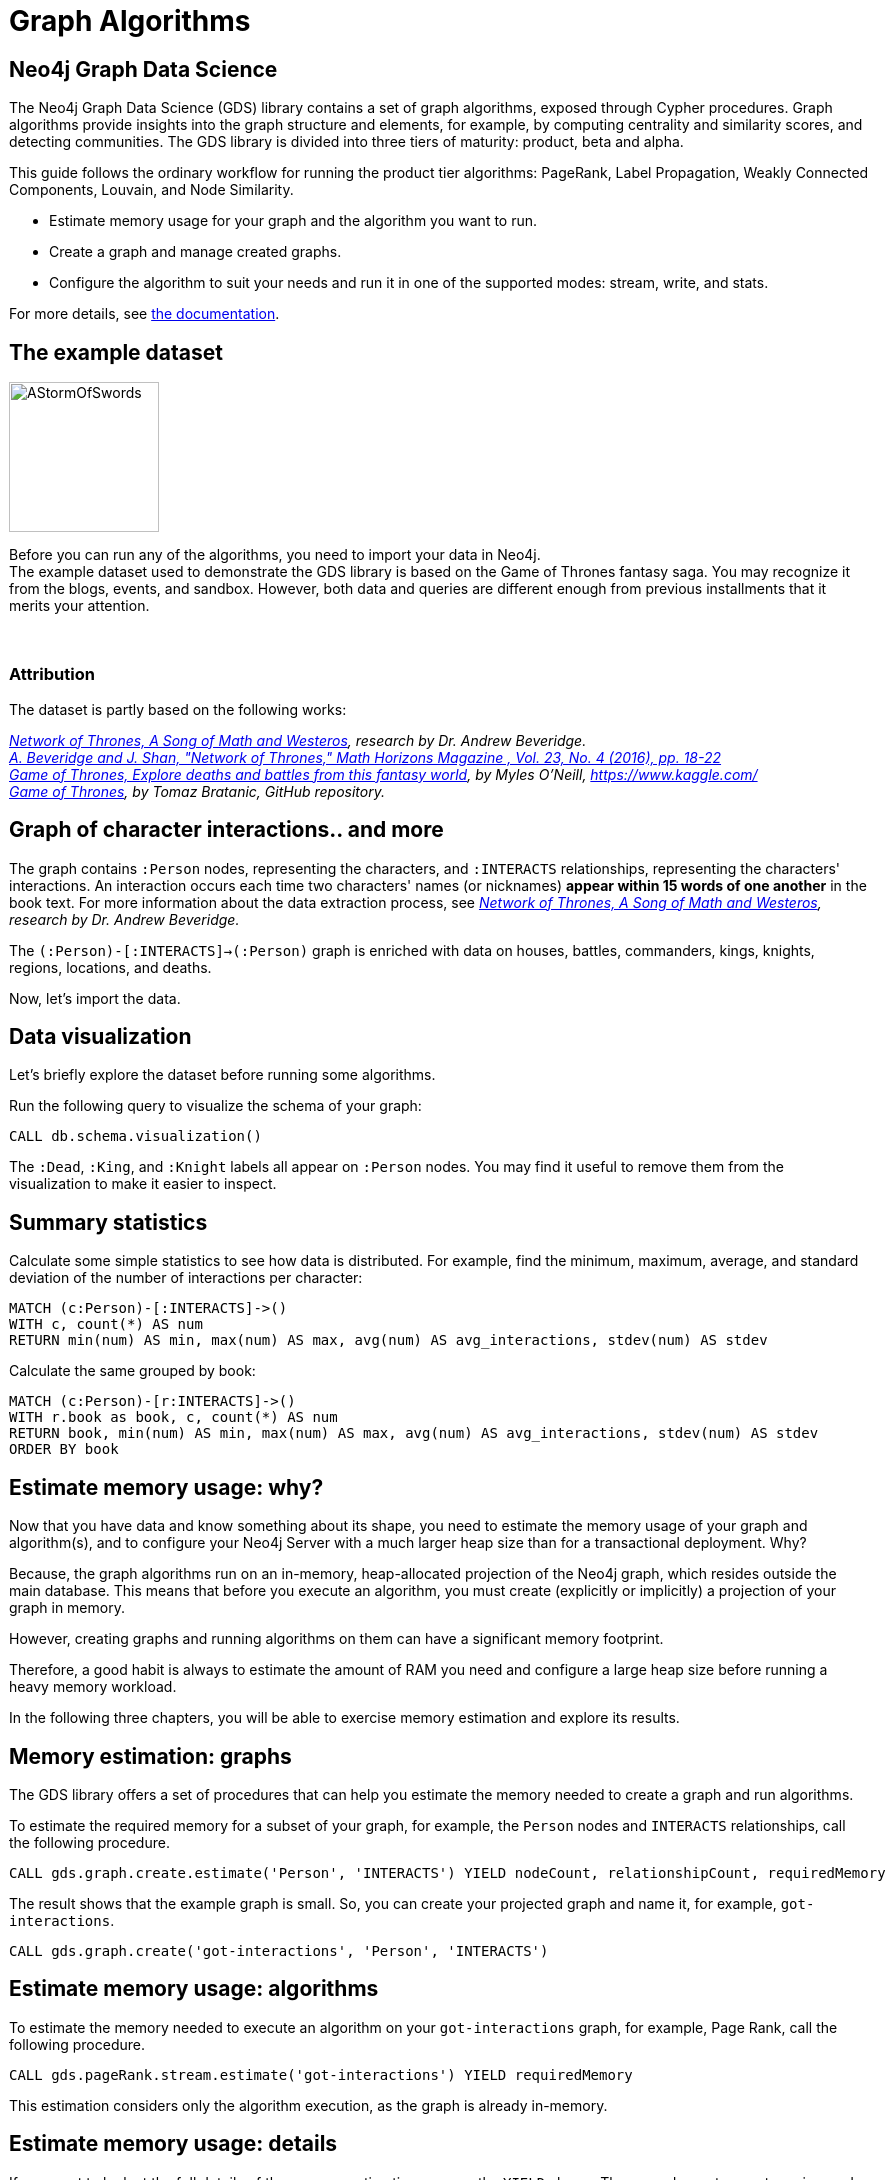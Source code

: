 = Graph Algorithms
:icons: font

== Neo4j Graph Data Science

The Neo4j Graph Data Science (GDS) library contains a set of graph algorithms, exposed through Cypher procedures.
Graph algorithms provide insights into the graph structure and elements, for example, by computing centrality and similarity scores, and detecting communities.
The GDS library is divided into three tiers of maturity: product, beta and alpha.

This guide follows the ordinary workflow for running the product tier algorithms: PageRank, Label Propagation, Weakly Connected Components, Louvain, and Node Similarity.

* Estimate memory usage for your graph and the algorithm you want to run.
* Create a graph and manage created graphs.
* Configure the algorithm to suit your needs and run it in one of the supported modes: stream, write, and stats.

For more details, see link:https://neo4j.com/docs/graph-algorithms/current/[the documentation^].


== The example dataset

image::https://upload.wikimedia.org/wikipedia/en/2/24/AStormOfSwords.jpg[float="right",width=150]

Before you can run any of the algorithms, you need to import your data in Neo4j. +
The example dataset used to demonstrate the GDS library is based on the Game of Thrones fantasy saga.
You may recognize it from the blogs, events, and sandbox.
However, both data and queries are different enough from previous installments that it merits your attention.
{nbsp} +
{nbsp} +
{nbsp} +

=== Attribution

The dataset is partly based on the following works:

_https://networkofthrones.wordpress.com/[Network of Thrones, A Song of Math and Westeros^], research by Dr. Andrew Beveridge._ +
_https://www.macalester.edu/~abeverid/index.html[A. Beveridge and J. Shan, "Network of Thrones," Math Horizons Magazine , Vol. 23, No. 4 (2016), pp. 18-22^]_ +
_https://www.kaggle.com/mylesoneill/game-of-thrones[Game of Thrones, Explore deaths and battles from this fantasy world], by Myles O'Neill, https://www.kaggle.com/[https://www.kaggle.com/^]_ +
_https://github.com/tomasonjo/neo4j-game-of-thrones[Game of Thrones^], by Tomaz Bratanic, GitHub repository._


== Graph of character interactions.. and more

The graph contains `:Person` nodes, representing the characters, and `:INTERACTS` relationships, representing the characters' interactions.
An interaction occurs each time two characters' names (or nicknames) *appear within 15 words of one another* in the book text.
For more information about the data extraction process, see _https://networkofthrones.wordpress.com/from-book-to-network/[Network of Thrones, A Song of Math and Westeros^], research by Dr. Andrew Beveridge._

The `(:Person)-[:INTERACTS]->(:Person)` graph is enriched with data on houses, battles, commanders, kings, knights, regions, locations, and deaths.

Now, let's import the data.

== Data visualization

Let's briefly explore the dataset before running some algorithms.

Run the following query to visualize the schema of your graph:

[source,cypher]
----
CALL db.schema.visualization()
----

The `:Dead`, `:King`, and `:Knight` labels all appear on `:Person` nodes.
You may find it useful to remove them from the visualization to make it easier to inspect.


== Summary statistics

Calculate some simple statistics to see how data is distributed.
For example, find the minimum, maximum, average, and standard deviation of the number of interactions per character:

[source,cypher]
----
MATCH (c:Person)-[:INTERACTS]->()
WITH c, count(*) AS num
RETURN min(num) AS min, max(num) AS max, avg(num) AS avg_interactions, stdev(num) AS stdev
----

Calculate the same grouped by book:

[source,cypher]
----
MATCH (c:Person)-[r:INTERACTS]->()
WITH r.book as book, c, count(*) AS num
RETURN book, min(num) AS min, max(num) AS max, avg(num) AS avg_interactions, stdev(num) AS stdev
ORDER BY book
----

== Estimate memory usage: why?

Now that you have data and know something about its shape, you need to estimate the memory usage of your graph and algorithm(s), and to configure your Neo4j Server with a much larger heap size than for a transactional deployment.
Why?

Because, the graph algorithms run on an in-memory, heap-allocated projection of the Neo4j graph, which resides outside the main database.
This means that before you execute an algorithm, you must create (explicitly or implicitly) a projection of your graph in memory.

However, creating graphs and running algorithms on them can have a significant memory footprint.

Therefore, a good habit is always to estimate the amount of RAM you need and configure a large heap size before running a heavy memory workload.

In the following three chapters, you will be able to exercise memory estimation and explore its results.

== Memory estimation: graphs

The GDS library offers a set of procedures that can help you estimate the memory needed to create a graph and run algorithms.

To estimate the required memory for a subset of your graph, for example, the `Person` nodes and `INTERACTS` relationships, call the following procedure.

[source, cypher]
----
CALL gds.graph.create.estimate('Person', 'INTERACTS') YIELD nodeCount, relationshipCount, requiredMemory
----

The result shows that the example graph is small.
So, you can create your projected graph and name it, for example, `got-interactions`.

[source, cypher]
----
CALL gds.graph.create('got-interactions', 'Person', 'INTERACTS')
----

== Estimate memory usage: algorithms

To estimate the memory needed to execute an algorithm on your `got-interactions` graph, for example, Page Rank, call the following procedure.

[source, cypher]
----
CALL gds.pageRank.stream.estimate('got-interactions') YIELD requiredMemory
----

This estimation considers only the algorithm execution, as the graph is already in-memory.


== Estimate memory usage: details

If you want to look at the full details of the memory estimation, remove the `YIELD` clause.
The procedure returns a tree view and a map view of all the "components" with their memory estimates.

[source, cypher]
----
CALL gds.pageRank.stream.estimate('got-interactions')
----

As you see, the more detailed views contain estimates on the individual compute steps and the result data structures.

You can also estimate the memory usage for graph creation and algorithm execution at the same time by using the so-called _implicit graph creation_.
This way, the configuration for the graph creation is inlined within the algorithm procedure call.

[source, cypher]
----
CALL gds.pageRank.stream.estimate({nodeProjection: 'Person', relationshipProjection: 'INTERACTS'})
----

The result shows an increased memory estimate, explained by the memory consumed by the graph creation.

Now, you can filter the result to the top level components: graph and algorithm.

[source, cypher]
----
CALL gds.pageRank.stream.estimate({
  nodeProjection: 'Person',
  relationshipProjection: 'INTERACTS'
}) YIELD mapView
UNWIND [ x IN mapView.components | [x.name, x.memoryUsage] ] AS component
RETURN component[0] AS name, component[1] AS size
----

For more details, see _link:https://neo4j.com/docs/graph-algorithms/current/projected-graph-model/memory-requirements/[the Memory requirements chapter in the Graph Algorithms User Guide^]_.


== Memory estimation: cleanup

If you do not want to use the projected graph anymore, a good practice is to release it from the memory.

[source, cypher]
----
CALL gds.graph.drop('got-interactions');
----

== Graph creation

The first stage of execution in GDS is always graph creation, but what does this mean?

To enable fast caching of the graph topology, containing only the relevant nodes, relationships, and weights, the GDS library operates on in-memory graphs that are created as projections of the Neo4j stored graph.

These projections may change the nature of the graph elements by any of the following:

* Subgraphing
* Renaming relationship types or node labels
* Merging several relationship types or node labels
* Altering relationship direction
* Aggregating parallel relationships and their properties
* Deriving relationships from larger patterns

There are two ways of creating graphs – _explicit_ and _implicit_.


== Graph catalog

The typical workflow is to create the projected graph _explicitly_ by giving it a name and storing it in the _graph catalog_.
This allows you to operate on the graph multiple times.

In the _Memory estimation_ chapters, you calculated the memory needed for creating a small graph of interactions, called `got-interactions`.
If you have removed it from the memory, you can create it again.
Because each `INTERACTS` relationship is symmetric, you can even ignore its direction by creating your graph with an `UNDIRECTED` orientation.

[source, cypher]
----
CALL gds.graph.create('got-interactions', 'Person', {
  INTERACTS: {
    orientation: 'UNDIRECTED'
  }
})
----


== Graph catalog: standard creation and Cypher projection

The GDS library supports two approaches for loading projected graphs - *standard creation* (`gds.graph.create()`) and *Cypher projection* (`gds.graph.create.cypher()`).

In the *standard creation* approach, which you used to create your graph, you specify node labels and relationship types and project them onto the in-memory graph as labels and relationship types with new names.
You can further specify properties for each node label and relationship type.
For some use cases, this approach might be sufficient.
However, it is not possible to take only some nodes with a given label or only some relationships of a given type.
One way to work around it is by adding additional labels that define the desired subset of nodes that you want to project.

In the *Cypher projection* approach, you use Cypher queries to project nodes and relationships onto the in-memory graph.
Instead of specifying labels and relationship types, you define node-statements and relationship-statements.
In this way, you can leverage the expressivity of the Cypher language and describe your graph in a more sophisticated way.

It is important to note that the standard creation is orders of magnitude faster than the Cypher projection.
When designing a use case with Cypher projection at a production scale, make sure to measure the performance in advance.

Now, let’s try the Cypher projection and load the same graph with a new name, for example, `got-interactions-cypher`.

== Graph catalog: Cypher projection

You run two queries: one for the nodes and one for the relationships.
You can also remove the parallel relationships between the pairs of nodes by adding an `aggregation` key for the property `weight` in the `relationshipProperties` specification.
The `relationshipProperties` configuration maps a returned property to property names used internally.

[source, cypher]
----
CALL gds.graph.create.cypher(
  'got-interactions-cypher',
  'MATCH (n:Person) RETURN id(n) AS id',
  'MATCH (s:Person)-[i:INTERACTS]->(t:Person) RETURN id(s) AS source, id(t) AS target, i.weight AS weight',
  {
    relationshipProperties: {
      weight: {
        property: 'weight',
        aggregation: 'SINGLE'
    }
  }
})
----

The first query returns the node IDs; the second one returns the source and target IDs of the relationships; and the `aggregation` key modifies the property values according to the specified aggregation.
Here, you can use any pair of Cypher queries as long as they return the expected columns and field types. +
To keep all relationships, use `aggregation: 'NONE'`.
To retain one of the relationships (arbitrary selected), use `aggregation: 'SKIP'`.
More details about the deduplication strategies, you can find _link:https://neo4j.com/docs/graph-algorithms/current/projected-graph-model/cypher-projection/#cypher-projection-relationship-deduplication[here^]_.

== Graph catalog: Cypher projection of virtual relationships

Another interesting feature of the Cypher graph projection is that it allows you to represent complex patterns by computing relationships that do not exist in the Neo4j stored graph.
This is especially useful when the algorithm you want to run supports only mono-partite graphs. +
For example, you can use the following query to create a graph with `Person` nodes connected with an (untyped) relationship if they belong to the same house.
The projected relationship does not exist in the stored graph.

[source, cypher]
----
CALL gds.graph.create.cypher(
  'same-house-graph',
  'MATCH (n:Person) RETURN id(n) AS id',
  'MATCH (p1:Person)-[:BELONGS_TO]-(:House)-[:BELONGS_TO]-(p2:Person) RETURN id(p1) AS source, id(p2) AS target'
)
----

== Graph catalog: listing

After you create your projected graph, you can try several useful queries to manage it.

You can list all information about it by using following procedure:

[source, cypher]
----
CALL gds.graph.list('got-interactions-cypher')
----

You can list the graphs you have loaded so far by using following procedure:

[source, cypher]
----
CALL gds.graph.list()
----

== Graph catalog: existence

You can check if a graph exists by using the following procedure:

[source, cypher]
----
CALL gds.graph.exists('got-interactions')
----

== Graph catalog: removal

You can free up memory space by dropping some of the created graphs from the catalog:

[source, cypher]
----
CALL gds.graph.drop('got-interactions-cypher');
----

*TIP:* It is a good practice to remove the unused graphs, yours and of the previous users, from the memory.

*NOTE:* Multiple users running algorithms at the same time is not supported.

Now you are ready to run some actual algorithms.

==  Getting started with algorithms

With Neo4j, you can run algorithms on explicitly and implicitly created graphs. +
In this tutorial, we will show you how to get the most out of the following algorithms:

* Page Rank
* Label Propagation
* Weakly Connected Components (WCC)
* Louvain
* Node Similarity


== Algorithm syntax: explicit graphs

Running algorithms on explicitly created graphs allows you to operate on a graph multiple times.
To do this, refer to the graph by its name,  as it is stored in the graph catalog.

[source]
----
CALL gds.<algo-name>.<mode>(
  graphName: String,
  configuration: Map
)
----

* `<algo-name>` is the algorithm name.
* `<mode>` is the algorithm execution mode.
The supported modes are:
** `write`: writes results to the Neo4j database and returns a summary of the results.
** `stats`: same as `write` but does not write to the Neo4j database.
** `stream`: streams results back to the user.
* The `graphName` parameter value is the name of the graph from the graph catalog.
* The `configuration` parameter value is the algorithm-specific configuration.

== Algorithm syntax: implicit graphs

The implicit variant does not access the graph catalog.
If you want to run an algorithm on such a graph, you configure the graph creation within the algorithm configuration map.

[source]
----
CALL gds.<algo-name>.<mode>(
  configuration: Map
)
----

After the algorithm execution finishes, the graph is released from the memory.


== Page Rank

image::https://upload.wikimedia.org/wikipedia/commons/thumb/f/fb/PageRanks-Example.svg/758px-PageRanks-Example.svg.png[float="right", width="300"]

Page Rank is an algorithm that measures the transitive influence and connectivity of nodes to find the most *influential* nodes in a graph. +
It computes an influence value for each node, called a _score_.
As a result, the score of a node is a certain weighted average of the scores of its direct neighbors.

*How Page Rank works*

PageRank is an _iterative_ algorithm.
In each iteration, every node propagates its score evenly divided to its neighbours. +
The algorithm runs for a configurable maximum number of iterations (default is 20), or until the node scores converge.
That is, when the maximum change in node score between two sequential iterations is smaller than the configured `tolerance` value.
For more information about tolerance, see _link:https://neo4j.com/docs/graph-data-science/preview/algorithms/page-rank/#algorithms-pagerank-syntax[the documentation^]_.

In the following chapters, you will see how Page Rank identifies the most important nodes.

== Page Rank: stream mode

Let's find out who is influential in the graph by running Page Rank.

First, you run a basic Page Rank call in `stream` mode.

[source, cypher]
----
CALL gds.pageRank.stream('got-interactions') YIELD nodeId, score
RETURN gds.util.asNode(nodeId).name AS name, score
ORDER BY score DESC LIMIT 10
----

Then, you compare the Page Rank of each `Person` node with the number of interactions for that node.

[source,cypher]
----
CALL gds.pageRank.stream('got-interactions') YIELD nodeId, score AS pageRank
WITH gds.util.asNode(nodeId) AS n, pageRank
MATCH (n)-[i:INTERACTS]-()
RETURN n.name AS name, pageRank, count(i) AS interactions
ORDER BY pageRank DESC LIMIT 10
----

The result shows that not always the most talkative characters have the highest rank.

== Page Rank: write mode

Now that you have the results from your Page Rank query, you write them back to Neo4j and use them for further queries. +
You specify the name of the property to which the algorithm will write using the `writeProperty` key in the config map passed to the procedure.

Note that the writing is done in Neo4j, not in the graph `got-interactions`.

[source, cypher]
----
CALL gds.pageRank.write('got-interactions', {writeProperty: 'pageRank'})
----

== Page Rank: rank per book

Along with the generic `INTERACTS` relationships, you also have `INTERACTS_1`, `INTERACTS_2`, etc., for the different books.
Let's load a graph for the interactions in book 1 and compute and write the Page Rank scores.

[source, cypher]
----
CALL gds.graph.create(
  'got-interactions-1',
  'Person',
  {
    INTERACTS_1: {
      orientation: 'UNDIRECTED'
    }
  }
);
----

[source, cypher]
----
CALL gds.pageRank.write(
  'got-interactions-1',
  {
    writeProperty: 'pageRank-1'
  }
)
----

It is generally a good idea to explicitly create the graph before executing an algorithm.
However, if you do not think that you will operate on this graph in the future, you can load it implicitly as part of the algorithm execution.

[source, cypher]
----
CALL gds.pageRank.write({
  nodeProjection: 'Person',
  relationshipProjection: {
    INTERACTS_1: {
      orientation: 'UNDIRECTED'
    }
  },
  writeProperty: 'pageRank-1'
})
----

== Page Rank: exercise

Let's see what you have learned so far.

Try to calculate the Page Rank of the other books in the series and store the results in the database.

* Write queries that call `algo.pageRank` for the `INTERACTS_2`, `INTERACTS_3`, `INTERACTS_4`, and `INTERACTS_5` relationship types.
  You can load a graph for each relationship type explicitly, or use the shorthand.

Then, try to write queries to answer the following questions:

* Which character has the biggest increase in influence from book 1 to 5?
* Which character has the biggest decrease?

*Bonus task*

* Use a Cypher projection to create a graph of ``House``s that fought in the same ``Battle``s and run Page Rank.
* Does the result change if you weight Page Rank with the number of shared ``Battle``s?

You can find the solution on the next slide.


== Page Rank: exercise answer

[source, cypher]
----
CALL gds.graph.create.cypher(
  'house-battles',
  'MATCH (h:House) RETURN id(h) AS id',
  'MATCH (h1:House)-->(b:Battle)<--(h2:House) RETURN id(h1) AS source, id(h2) AS target, count(b) AS weight',
  {
    relationshipProperties: 'weight'
  }
)
----

[source, cypher]
----
CALL gds.pageRank.stream(
  'house-battles',
  {
    relationshipWeightProperty: 'weight'
  }
)
YIELD nodeId, score
RETURN gds.util.asNode(nodeId).name AS name, score
ORDER BY score DESC
----


== Label Propagation

image::https://s3.amazonaws.com/dev.assets.neo4j.com/wp-content/uploads/20190226091707/label-propagation-graph-algorithm-1.png[float="right",width=300]

Label Propagation (LPA) is a fast algorithm for finding communities in a graph.
It propagates labels throughout the graph and forms communities of nodes based on their influence.

**How Label Propagation works**

LPA is an _iterative_ algorithm.
First, it assigns a unique community label to each node. +
In each iteration, the algorithm changes this label to the most common one among its neighbors.
Densely connected nodes quickly broadcast their labels across the graph. +
At the end of the propagation, only a few labels remain. +
Nodes that have the same community label at convergence are considered from the same community.
The algorithm runs for a configurable maximum number of iterations, or until it converges.

For more details, see _https://neo4j.com/docs/graph-data-science/1.0-preview/algorithms/label-propagation/[the documentation^]_.


== Label Propagation: example

Let's run Label Propagation to find the five largest communities of people interacting with each other. +
For flexibility, in this example, you can create the graph directly in the algorithm call. +
The weight property on the relationship represents the number of interactions between two people.
In LPA, the weight is used to determine the influence of neighboring nodes when voting on community assignment.

[source, cypher]
----
CALL gds.graph.create(
  'got-interactions-weighted',
  'Person',
  {
    INTERACTS: {
      orientation: 'UNDIRECTED',
      properties: 'weight'
    }
  }
)
----

Let's now run LPA with just one iteration:

[source, cypher]
----
CALL gds.labelPropagation.stream(
  'got-interactions-weighted',
  {
    relationshipWeightProperty: 'weight',
    maxIterations: 1
  }
) YIELD nodeId, communityId
RETURN communityId, count(nodeId) AS size
ORDER BY size DESC
LIMIT 5
----

You can see that the nodes are assigned to initial communities - 2166	nodes to 1476 communities. +
However, the algorithm needs multiple iterations to achieve a stable result.
So, you run the same procedure with two iterations and see how the results change.

[source, cypher]
----
CALL gds.labelPropagation.stream(
  'got-interactions-weighted',
  {
    relationshipWeightProperty: 'weight',
    maxIterations: 2
  }
) YIELD nodeId, communityId
RETURN communityId, count(nodeId) AS size
ORDER BY size DESC
LIMIT 5
----

Usually, label propagation requires more than a few iterations to converge on a stable result.
The number of the required iterations depends on the graph structure -- you should experiment.


== Label Propagation: seeding

Label Propagation can be seeded with an initial community label from a pre-existing node property.
This allows you to compute communities incrementally. +
Let's write the results after the first iteration back to the source graph, under the write property name `community`.

[source, cypher]
----
CALL gds.labelPropagation.write(
  'got-interactions-weighted',
  {
    relationshipWeightProperty: 'weight',
    maxIterations: 1,
    writeProperty: 'community'
  }
)
----

You can now use the `community` property as a seed property for the second iteration.
The results should be the same as the previous run with two iterations. +
Seeding is particularly useful when the source graph grows and you want to compute communities incrementally, without starting again from scratch.
Since 'got-interactions-weighted' does not contain the 'community' property, you must create a new graph that does.

[source, cypher]
----
CALL gds.graph.create(
  'got-interactions-seeded',
  {
    Person: {
      properties: 'community'
    }
  },
  {
    INTERACTS: {
      orientation: 'UNDIRECTED',
      properties: 'weight'
    }
  }
)
----

And then, you can use the `seed` configuration key to specify the property from which you want to seed community IDs.

[source, cypher]
----
CALL gds.labelPropagation.stream(
  'got-interactions-seeded',
  {
    relationshipWeightProperty: 'weight',
    maxIterations: 1,
    seedProperty: 'community'
  }
) YIELD nodeId, communityId
RETURN communityId, count(nodeId) AS size
ORDER BY size DESC
LIMIT 5
----


== Label Propagation: exercise

Now that you understand the basics of LPA, let's experiment a little.

* How many iterations does it take for LPA to converge on a stable number of communities? How many communities do you end up with?

* What happens when you run LPA for 1,000 maxIterations? (_hint: try using YIELD ranIterations_)

* What happens if you run LPA without weights? Do you find the same communities?

* *Bonus task*: What if you use house affiliations as seeds for communities? How would you use Cypher to create the initial seeds? Run the algorithm with the new seeds. Do you find a different set of communities?


== Label Propagation: cleanup

Now that you are done with Label Propagation, you can remove the graphs from the catalog.

[source, cypher]
----
CALL gds.graph.drop('got-interactions-weighted');
----

[source,cypher]
----
CALL gds.graph.drop('got-interactions-seeded');
----


== Weakly Connected Components

image::https://s3.amazonaws.com/dev.assets.neo4j.com/wp-content/uploads/20190222092528/union-find-graph-algorithm-visualization-3.png[float="right", width="350"]

The Weakly Connected Components algorithm (previously known as Union Find) finds sets of connected nodes in an _undirected_ graph, where each node is reachable from any other node in the same set.
It is called _weakly_ because it relies on the relationship between two nodes regardless of its direction, wherefore the graph is treated as _undirected_. +
This algorithm is useful for identifying disjoint subgraphs, when pre-processing graphs, or for disambiguation purposes.

Let's start with a simple example that shows how to run the algorithm and stream the results.

== Weakly Connected Components: example

You can re-use the `got-interactions` graph and run the algorithm to compute components.

[source, cypher]
----
CALL gds.wcc.stream('got-interactions')
YIELD nodeId, componentId
RETURN componentId as component, count(nodeId) AS size
ORDER BY size DESC
----

The result is one large component containing 795 characters and many isolated characters.

== Weakly Connected Components: connected components

Let's use a Cypher projection to build a new graph named `got-culture-interactions-cypher`.
It will contain people that belong to the same culture.

[source, cypher]
----
CALL gds.graph.create.cypher(
  'got-culture-interactions-cypher',
  'MATCH (n:Person) RETURN id(n) AS id',
  'MATCH (p1:Person)-[:MEMBER_OF_CULTURE]->(c:Culture)<-[:MEMBER_OF_CULTURE]-(p2:Person) RETURN id(p1) AS source, id(p2) AS target'
)
----

Now, run the algorithm to compute components.

[source, cypher]
----
CALL gds.wcc.stream('got-culture-interactions-cypher')
YIELD nodeId, componentId
RETURN componentId as component, count(nodeId) AS size ORDER BY size DESC
----

The result is components with different sizes.

Reviewing the results, which cultures are represented by the five largest components?

Can you modify the query to write the components back to the database?
Add the property `wcc_partition` to your `:Person` nodes.


== Weakly Connected Components: thresholds

You can also use some additional configuration options:

* `threshold` for connectivity (used along with `relationshipWeightProperty`)
* `seedProperty`

**Threshold**

If the `threshold` option is specified, the `relationshipWeightProperty` option must also be present.
In this case, relationships whose weight is below the given threshold will not be used in the computation.

You will consider a graph with relationships weighted by the number of times a pair of individuals have interacted.

**Note:** You are casting the weight property from the graph as a float because that is what the algorithm expects as an input.

[source, cypher]
----
CALL gds.graph.create('got-wcc-weighted-interactions',
  'Person',
  {
    INTERACTS: {
      orientation: 'NATURAL',
      properties: {
        weight: {
          property: 'weight',
          defaultValue: 0.0,
          aggregation: 'SINGLE'
        }
      }
    }
  }
)
----

[source, cypher]
----
CALL gds.wcc.stream(
  'got-wcc-weighted-interactions',
  {
    relationshipWeightProperty:'weight',
    threshold:5.0
  }
)
YIELD nodeId, componentId
RETURN count(distinct componentId) as components
----

How does the number of identified communities change when you change the threshold?
What happens to their size?
What value produces the most communities?


== Weakly Connected Components: seeding

Now you can use the `wcc_partition` property to seed the algorithm with an initial community label.
This allows you to compute communities incrementally.

If you have not managed to create the property `wcc_partition`, execute the following query.

[source, cypher]
----
CALL gds.wcc.write(
  'got-culture-interactions-cypher',
  {
    writeProperty: 'wcc_partition'
  }
)
----

Then, you can create a projected graph, called `got-wcc-interactions-seeded` and add the property to your `Person` nodes:

[source, cypher]
----
CALL gds.graph.create(
  'got-wcc-interactions-seeded',
  {
    Person: {
      properties: 'wcc_partition'
    }
  },
  {
    INTERACTS: {
      orientation: 'UNDIRECTED',
      properties: 'weight'
    }
  }
)
----

**Seeding**

For the Weakly Connected Components algorithm, this functionality is most useful when you want to add data to an existing graph.

[source, cypher]
----
MATCH (p:Person)
WITH p.wcc_partition AS community, collect(p) AS members
WITH community, size(members) AS size, members[0] AS someGuy
    ORDER BY size DESC
    LIMIT 6
WITH collect(someGuy) AS someGuys
WITH someGuys, someGuys[0] AS first
MERGE (mats:Person {name: 'Mats'})
MERGE (mats)-[:INTERACTS]->(first)
WITH someGuys, someGuys[1] AS second
MERGE (martin:Person {name: 'Martin'})
MERGE (martin)-[:INTERACTS]->(second)
WITH someGuys, someGuys[2] AS third
MERGE (jonatan:Person {name: 'Jonatan'})
MERGE (jonatan)-[:INTERACTS]->(third)
WITH someGuys, someGuys[3] AS fourth
MERGE (max:Person {name: 'Max'})
MERGE (max)-[:INTERACTS]->(fourth)
WITH someGuys, someGuys[4] AS fifth
MERGE (soren:Person {name: 'Soren'})
MERGE (soren)-[:INTERACTS]->(fifth)
WITH someGuys, someGuys[5] AS sixth
MERGE (paul:Person {name: 'Paul'})
MERGE (paul)-[:INTERACTS]->(fourth)
----

Now let's use the previously labeled `wcc_partition` as a seed, and assign communities to your new nodes:

[source, cypher]
----
CALL gds.wcc.stream(
  'got-wcc-interactions-seeded',
  {
    seedProperty: 'wcc_partition'
  }
)
YIELD nodeId, componentId
RETURN componentId, count(nodeId) AS size
ORDER BY size DESC
----

The number of communities is the same as before, but you have also added the properties to the new nodes.
On a small graph this is trivial, but on a large graph this saves a lot of computational time.


== Weakly Connected Components: exercise

* Can you use a Cypher projection to create a graph that contains at least five communities with more than two members?

* Can you use a Cypher projection with thresholding (you can use Cypher to add a new weight property if you want) to break the graph into multiple properties?
Does increasing your threshold create _more_ or _fewer_ partitions?

* Using the previous exercise, write the partitions to the graph, and then use them as seeds for Union Find on the full graph, using `Person` and `INTERACTS`.
How many communities do you find?
What happened?


== Weakly Connected Components: cleanup

To remove the nodes that have been created during the seeding exercise, run the following query:

[source, cypher]
----
MATCH (p:Person) WHERE p.name IN ['Mats', 'Martin', 'Jonatan', 'Max', 'Soren', 'Paul'] DETACH DELETE p
----

To clean up the in-memory graphs created during the exercises, you can run the following queries.

[source, cypher]
----
CALL gds.graph.drop('got-culture-interactions-cypher');
----

[source, cypher]
----
CALL gds.graph.drop('got-wcc-weighted-interactions');
----

[source, cypher]
----
CALL gds.graph.drop('got-wcc-interactions-seeded');
----


== Louvain

The Louvain algorithm, like Label Propagation and Weakly Connected Components, is a community detection algorithm, designed to identify clusters in the graph. It differs from Label Propagation and Weakly Connected Components in how it finds communities:
It uses so called modularity, i.e. how densely connected communities are versus a random graph, to define the community structure. It's also
a _hierarchical clustering_ algorithm, so it can return communities at different scales, which can be useful for understanding how communities can combine at different levels.

The algorithm consists of the repeated application of two steps. The first step is a "greedy" assignment of nodes to communities,
favoring local optimizations of modularity. The second step is the definition of a new coarse-grained network, based on the
communities found in the first step.
During this step nodes of the same community are merged into a single node, inheriting all connected relationships.
These two steps are repeated until no further modularity-increasing reassignments of communities are possible. Because ties are broken
arbitrarily, you can get different results between different runs of the Louvain algorithm.

The main drawback to Louvain is that it is significantly slower that Label Propagation and Weakly Connected Components, and the results can be hard to interpret.
The algorithm is sensitive to the weighting scheme used on relationships. A good sign you need to tweak your schema or weighting is when you notice your results
include only a _single_ giant community, or every node is in it's own community of one.


== Louvain: examples

We will compute the Louvain community structure of our pre-loaded graph.

[source, cypher]
----
CALL gds.louvain.stream('got-interactions')
YIELD nodeId, communityId
RETURN gds.util.asNode(nodeId).name AS person, communityId
ORDER BY communityId DESC
----

The above query returns the name of the `Person` and the `community ID` they belongs to.
If we want to investigate how many communities there are, and how many members there are in each community we can change the RETURN statement:

[source, cypher]
----
CALL gds.louvain.stream('got-interactions')
YIELD nodeId, communityId
RETURN communityId, COUNT(DISTINCT nodeId) AS members
ORDER BY members DESC
----

We can see that there are 1382 communities - 11 with more than one member.


== Louvain: weighting

The Louvain algorithm can also run on weighted graphs, taking the given relationship weights into concern when calculating the modularity.

Before we continue we need a graph that was created with the `weight` relationship property.

[source, cypher]
----
CALL gds.graph.create(
  'got-weighted-interactions',
  'Person',
  {
    INTERACTS: {
      orientation: 'UNDIRECTED',
      aggregation: 'NONE',
      properties: {
      	weight: {
          property: 'weight',
          aggregation: 'NONE',
          defaultValue: 0.0
        }
      }
    }
  }
)
----

If a relationship doesn't have a `weight` property the number specified in `defaultValue` will be used as a fallback.

We can then use the 'weight' property on the INTERACTS relationship and see what happens:

[source,cypher]
----
CALL gds.louvain.stream(
  'got-weighted-interactions',
  {
    relationshipWeightProperty: 'weight'
  }
)
YIELD nodeId, communityId
RETURN communityId, COUNT(DISTINCT nodeId) AS members
ORDER BY members DESC
----

This gives us 1384 communities, 13 with more than one member.


== Louvain: intermediate communities

One of the cool things about Louvain is that it is hierarchical clustering algorithm.
It identifies communities at multiple levels in the graph: first smaller communities, that then combine to form larger ones.

To retrieve the intermediate communities, you can simple set `includeIntermediateCommunities: true`:

[source,cypher]
----
CALL gds.louvain.stream(
  'got-interactions',
  {
    includeIntermediateCommunities: true
  }
)
YIELD nodeId, communityId, communityIds
RETURN communityId, COUNT(DISTINCT nodeId) AS members, communityIds as intermediateCommunities
----

We can extract membership in different levels of communities and see how the composition changes:

[source,cypher]
----
CALL gds.louvain.stream(
  'got-interactions',
  {
    includeIntermediateCommunities: true
  }
)
YIELD nodeId, communityIds
RETURN count(distinct communityIds[0]), count(distinct communityIds[1])
----

`includeIntermediateCommunities: false` is the default value, in this case the `communityIds` field of the result is `null`

Can you identify nodes that belong to different communities in the first level of hierarchy, but combine to the same community in the next level?


== Louvain: cleanup

To clean up the in-memory graph created during the Louvain exercise you can run the following query

[source,cypher]
----
CALL gds.graph.drop('got-weighted-interactions');
----


== Node Similarity

The Node Similarity algorithm is used to compute similarity scores for pairs of nodes in a graph.
The similarity between two nodes is based on the respective sets of neighbors.

To obtain a similarity measure between two sets, we use _Jaccard Similarity_.
More precisely the similarity between two nodes A and B is given by J = [#nodes neighboring A and B] / [#nodes neighboring A or B (or both)].
That is, the nodes are similar if most nodes that are neighbors to either node are in fact neighbors to both.

Typically, Node Similarity is used on a bipartite graph, for example containing People that have a `LIKES` relationship to Items.
Node Similarity can then be used to find the pairs of People that are the most similar in the sense that they mostly like the same items.

For more information see https://neo4j.com/docs/graph-algorithms/current/algorithms/node-similarity/.


== Node Similarity: example graph

We will explore Node Similarity on a graph consisting of GOT characters and various entities that they relate to.
The task will be to find characters that are similar when comparing the books they appear or die in, as well as the houses and cultures they belong to.
This is a bipartite graph between `Person` on one side and `Book`, `House` and `Culture` on the other side.

We create the graph like so:

[source, cypher]
----
CALL gds.graph.create('got-character-related-entities', ['Person', 'Book', 'House', 'Culture'], '*')
----

This graph creation uses projection with multiple node labels.
We load all types of relationships with `*`.


== Node Similarity: simple run

We will now run Node Similarity with default settings and extract the top 10 most similar pairs of characters.
The algorithm will compute similarities only for `Person` nodes as these are the only nodes with outgoing edges.
To get more interesting results, we consider only characters with at least 20 related entities.
The property `degreeCutoff` accomplishes precisely that.

[source, cypher]
----
CALL gds.nodeSimilarity.stream(
  'got-character-related-entities',
  {
    degreeCutoff: 20
  }
)
YIELD node1, node2, similarity
RETURN gds.util.asNode(node1).name as character1, gds.util.asNode(node2).name as character2, similarity
ORDER BY similarity DESC
LIMIT 10
----


== Node Similarity: similarity cutoff

In most real-world graphs, the number of pairs of nodes to compare is huge and most pairs are not similar, it is useful to be able to limit the output.
There are several ways to deal with this.
We will begin by setting a threshold for a minimum similarity we are interested in by specifying the `similarityCutoff` property.

[source, cypher]
----
CALL gds.nodeSimilarity.stream(
  'got-character-related-entities',
  {
    degreeCutoff: 20,
    similarityCutoff: 0.45
  }
)
YIELD node1, node2, similarity
RETURN gds.util.asNode(node1).name as character1, gds.util.asNode(node2).name as character2, similarity
ORDER BY similarity DESC
----

Note that we no longer need to use the LIMIT clause thanks to the similarity threshold.

By default the similarity cutoff is a very small number, effectively filtering out pairs that have zero similarity.


== Node Similarity: topN

We can also limit the number of similarities returned by using the `topN` config option.

[source, cypher]
----
CALL gds.nodeSimilarity.stream(
  'got-character-related-entities',
  {
    degreeCutoff: 20,
    topN: 10
  }
)
YIELD node1, node2, similarity
RETURN gds.util.asNode(node1).name as character1, gds.util.asNode(node2).name as character2, similarity
ORDER BY similarity DESC
----

This algorithm specific way of limiting is more memory efficient than constructing the entire stream and using the LIMIT clause afterwards.


== Node Similarity: topK

Another way to limit the results is the `topK` config option.
This makes the algorithm output the `K` most similar characters for each character.
Let's set this value to 1, since then we expect Loras Tyrell to have only one similar neighbor instead of two.

[source, cypher]
----
CALL gds.nodeSimilarity.stream(
  'got-character-related-entities',
  {
    degreeCutoff: 20,
    topN: 10,
    topK: 1
  }
)
YIELD node1, node2, similarity
RETURN gds.util.asNode(node1).name as character1, gds.util.asNode(node2).name as character2, similarity
ORDER BY similarity DESC
----

Did you notice anything surprising?
Loras Tyrell still appeared twice as character2!
The algorithm will only return the most similar character to Loras when considering his neighbors.
The explanation is that when considering other characters, it is possible that multiple ones have Loras as their most similar neighbor.


== Node Similarity: bottomN and bottomK

Similarily to `topN` and `topK`, the `bottomN` and `bottomK` config options limit the results but return the least similar pairs.
We will not include an example, but the interested reader is encouraged to try it out!


== Node Similarity: writing

We end this chapter with an example that shows how to write similarity scores back to Neo4j.
The output of the algorithm can be written as weighted relationships.
The weight property is set to the computed similarity of the nodes that the relationship concerns.
The name of the property written to is specified by the config option `writeProperty`.

[source, cypher]
----
CALL gds.nodeSimilarity.write(
  'got-character-related-entities',
  {
    degreeCutoff: 20,
    topN: 10,
    topK: 1,
    writeRelationshipType: 'SIMILARITY',
    writeProperty: 'character_similarity'
  }
)
----

//TODO: in fact 5 relationships are written. check why!
We can see that this wrote 10 relationships which is due to the topN value.


== The end

Thank you for learning Graph Algorithms!
